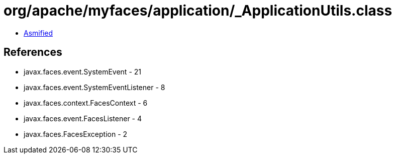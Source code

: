 = org/apache/myfaces/application/_ApplicationUtils.class

 - link:_ApplicationUtils-asmified.java[Asmified]

== References

 - javax.faces.event.SystemEvent - 21
 - javax.faces.event.SystemEventListener - 8
 - javax.faces.context.FacesContext - 6
 - javax.faces.event.FacesListener - 4
 - javax.faces.FacesException - 2
